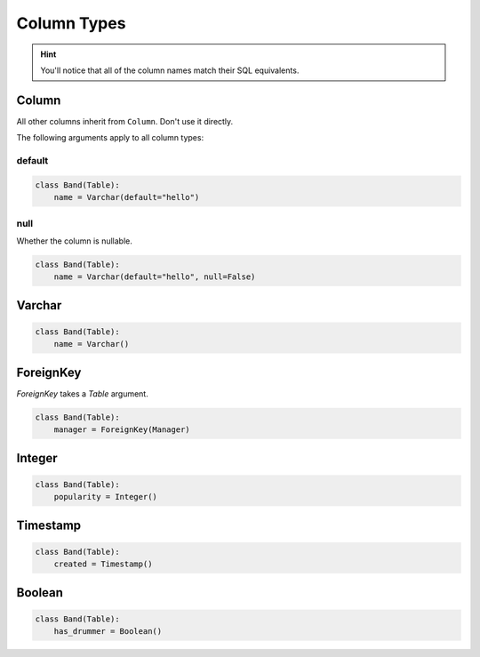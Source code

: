 .. _ColumnTypes:

Column Types
============

.. hint:: You'll notice that all of the column names match their SQL equivalents.

Column
------

All other columns inherit from ``Column``. Don't use it directly.

The following arguments apply to all column types:

default
~~~~~~~

.. code-block:: python

    class Band(Table):
        name = Varchar(default="hello")

null
~~~~

Whether the column is nullable.

.. code-block:: python

    class Band(Table):
        name = Varchar(default="hello", null=False)

Varchar
-------

.. code-block:: python

    class Band(Table):
        name = Varchar()

ForeignKey
----------

`ForeignKey` takes a `Table` argument.

.. code-block:: python

    class Band(Table):
        manager = ForeignKey(Manager)

Integer
-------

.. code-block:: python

    class Band(Table):
        popularity = Integer()

Timestamp
---------

.. code-block:: python

    class Band(Table):
        created = Timestamp()

Boolean
-------

.. code-block:: python

    class Band(Table):
        has_drummer = Boolean()
